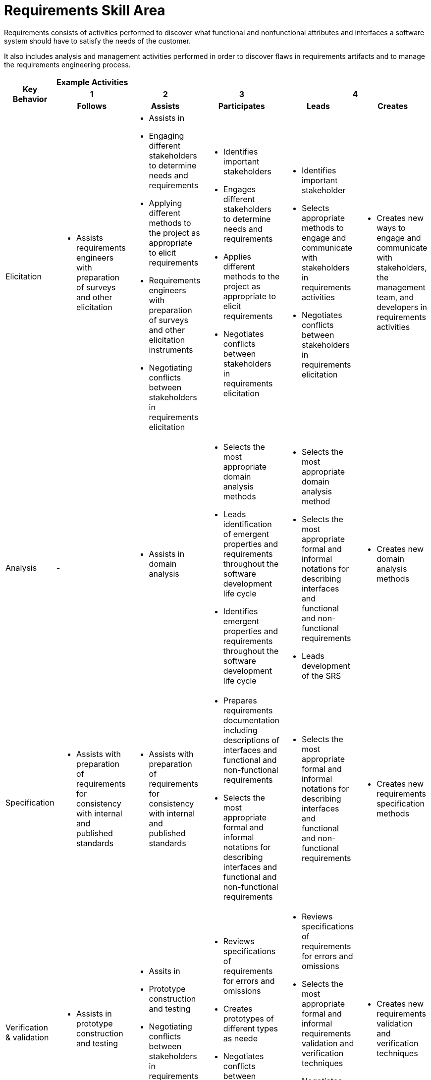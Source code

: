 = Requirements Skill Area

Requirements consists of activities performed to discover what functional and nonfunctional attributes and interfaces a software system should have to satisfy the needs of the customer. 

It also includes analysis and management activities performed in order to discover flaws in requirements artifacts and to manage the requirements engineering process.

[cols="5%,19%,19%,19%,19%,19%",frame=all, grid=all]
|===
1.3+^.^h|*Key Behavior* 
5+^.^|*Example Activities*

^.^h|*1*
^.^h|*2*
^.^h|*3*
2+^.^h|*4*

^.^h|*Follows*
^.^h|*Assists*
^.^h|*Participates*
^.^h|*Leads*
^.^h|*Creates*

|Elicitation
a|- Assists requirements engineers with preparation of surveys and other elicitation
a|- Assists in 
- Engaging different stakeholders to determine needs and requirements
- Applying different methods to the project as appropriate to elicit requirements 
- Requirements engineers with preparation of surveys and other elicitation instruments 
- Negotiating conflicts between stakeholders in requirements elicitation
a|- Identifies important stakeholders
- Engages different stakeholders to determine needs and requirements
- Applies different methods to the project as appropriate to elicit requirements
- Negotiates conflicts between stakeholders in requirements elicitation
a|- Identifies important stakeholder
- Selects appropriate methods to engage and communicate with stakeholders in requirements activities
- Negotiates conflicts between stakeholders in requirements elicitation
a|- Creates new ways to engage and communicate with stakeholders, the management team, and developers in requirements activities 

|Analysis
a|- 
a|- Assists in domain analysis
a|- Selects the most appropriate domain analysis methods
- Leads identification of emergent properties and requirements throughout the software development life cycle
- Identifies emergent properties and requirements throughout the software development life cycle
a|- Selects the most appropriate domain analysis method
- Selects the most appropriate formal and informal notations for describing interfaces and functional and non-functional requirements
- Leads development of the SRS
a|- Creates new domain analysis methods

|Specification
a|- Assists with preparation of requirements for consistency with internal and published standards
a|- Assists with preparation of requirements for consistency with internal and published standards
a|- Prepares requirements documentation including descriptions of interfaces and functional and non-functional requirements
- Selects the most appropriate formal and informal notations for describing interfaces and functional and non-functional requirements
a|- Selects the most appropriate formal and informal notations for describing interfaces and functional and non-functional requirements
a|- Creates new requirements specification methods

|Verification & validation
a|- Assists in prototype construction and testing
a|- Assits in
- Prototype construction and testing
- Negotiating conflicts between stakeholders in requirements verification
a|- Reviews specifications of requirements for errors and omissions
- Creates prototypes of different types as neede
- Negotiates conflicts between stakeholders in requirements verification
a|- Reviews specifications of requirements for errors and omissions
- Selects the most appropriate formal and informal requirements validation and verification techniques
- Negotiates conflicts between stakeholders in requirements verification
a|- Creates new requirements validation and verification techniques

|Process & Product Management
a|- Follows and applies defined processes for requirements engineering with guidance
a|- Follows and applies defined processes for requirements engineering with guidance
- Assists in applying defined processes for requirements engineering
a|- Performs tradeoff analysis of requirements activities
a|- Performs tradeoff analysis of requirements activitie
- Sets strategy and direction for the requirements process across projects and functional units of an organization
a|- 
|
|
|
|
|
|===
== Any questions?
If you have a question or something to discuss about this topic, post your questions through link:https://alterra.tribe.so/[Tribe].